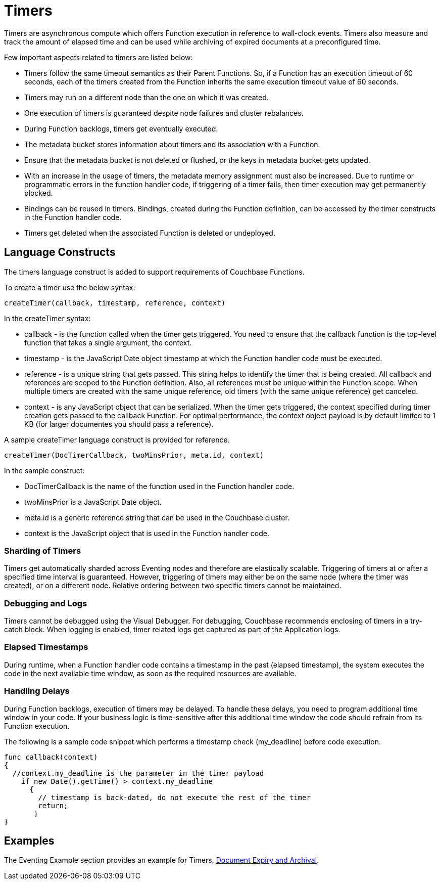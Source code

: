 = Timers

Timers are asynchronous compute which offers Function execution in reference to wall-clock events. Timers also measure and track the amount of elapsed time and can be used while archiving of expired documents at a preconfigured time.

Few important aspects related to timers are listed below:

* Timers follow the same timeout semantics as their Parent Functions. So, if a Function has an execution timeout of 60 seconds, each of the timers created from the Function inherits the same execution timeout value of 60 seconds.
* Timers may run on a different node than the one on which it was created.
* One execution of timers is guaranteed despite node failures and cluster rebalances.
* During Function backlogs, timers get eventually executed.
* The metadata bucket stores information about timers and its association with a Function.
* Ensure that the metadata bucket is not deleted or flushed, or the keys in metadata bucket gets updated.
* With an increase in the usage of timers, the metadata memory assignment must also be increased. Due to runtime or programmatic errors in the function handler code, if triggering of a timer fails, then timer execution may get permanently blocked.
* Bindings can be reused in timers. Bindings, created during the Function definition, can be accessed by the timer constructs in the Function handler code.
* Timers get deleted when the associated Function is deleted or undeployed.

== Language Constructs

The timers language construct is added to support requirements of Couchbase Functions.

To create a timer use the below syntax:

----
createTimer(callback, timestamp, reference, context)
----
In the createTimer syntax:

* callback - is the function called when the timer gets triggered. You need to ensure that the callback function is the top-level function that takes a single argument, the context.
* timestamp - is the JavaScript Date object timestamp at which the Function handler code must be executed.
* reference - is a unique string that gets passed. This string helps to identify the timer that is being created. All callback and references are scoped to the Function definition. Also, all references must be unique within the Function scope. When multiple timers are created with the same unique reference, old timers (with the same unique reference) get canceled.
* context - is any JavaScript object that can be serialized. When the timer gets triggered, the context specified during timer creation gets passed to the callback Function. For optimal performance, the context object payload is by default limited to 1 KB (for larger documentes you should pass a reference).

A sample createTimer language construct is provided for reference.
----
createTimer(DocTimerCallback, twoMinsPrior, meta.id, context)
----
In the sample construct:

* DocTimerCallback is the name of the function used in the Function handler code.
* twoMinsPrior is a JavaScript Date object.
* meta.id is a generic reference string that can be used in the Couchbase cluster.
* context is the JavaScript object that is used in the Function handler code.


=== Sharding of Timers

Timers get automatically sharded across Eventing nodes and therefore are elastically scalable. Triggering of timers at or after a specified time interval is guaranteed. However, triggering of timers may either be on the same node (where the timer was created), or on a different node. Relative ordering between two specific timers cannot be maintained.

=== Debugging and Logs

Timers cannot be debugged using the Visual Debugger. For debugging, Couchbase recommends enclosing of timers in a try-catch block. When logging is enabled, timer related logs get captured as part of the Application logs.

=== Elapsed Timestamps

During runtime, when a Function handler code contains a timestamp in the past (elapsed timestamp), the system executes the code in the next available time window, as soon as the required resources are available.

=== Handling Delays

During Function backlogs, execution of timers may be delayed. To handle these delays, you need to program additional time window in your code. If your business logic is time-sensitive after this additional time window the code should refrain from its Function execution.

The following is a sample code snippet which performs a timestamp check (my_deadline) before code execution.

----
func callback(context)
{
  //context.my_deadline is the parameter in the timer payload
    if new Date().getTime() > context.my_deadline
      {
        // timestamp is back-dated, do not execute the rest of the timer
        return;
       }
}
----

== Examples

The Eventing Example section provides an example for Timers,  xref:eventing-examples-docexpiry.adoc[Document Expiry and Archival].
